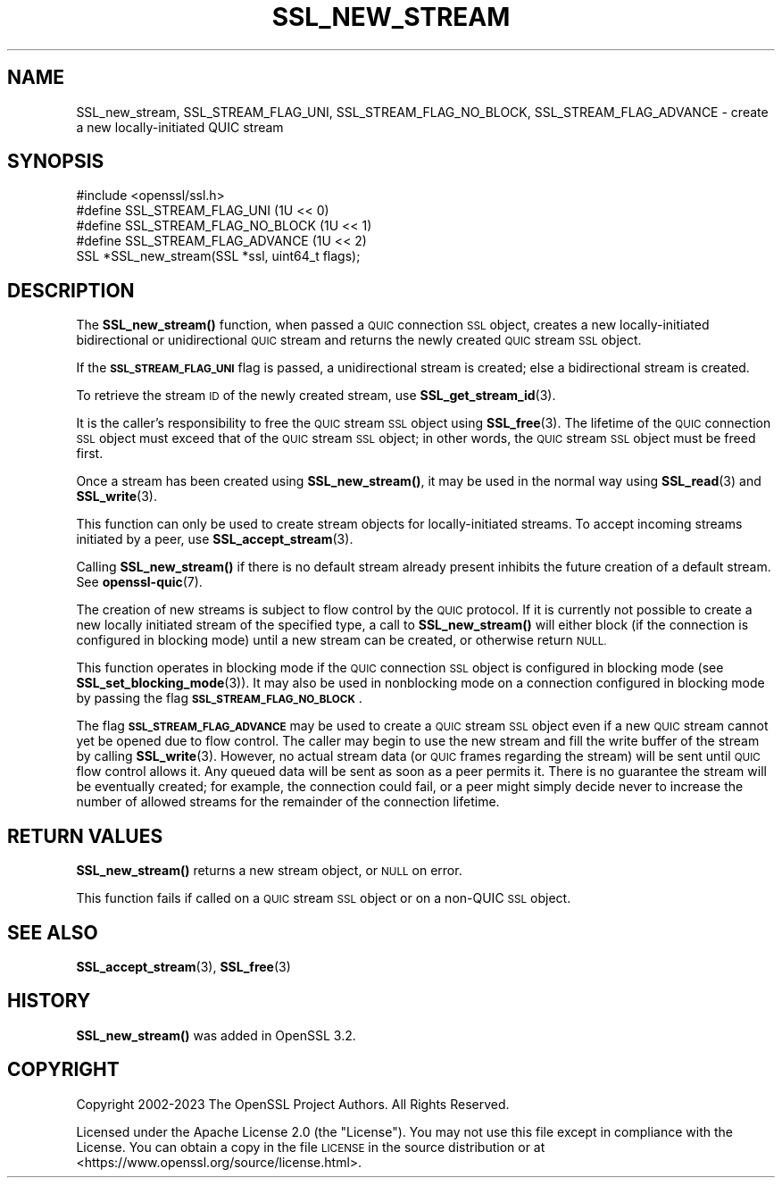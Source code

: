 .\" Automatically generated by Pod::Man 4.14 (Pod::Simple 3.42)
.\"
.\" Standard preamble:
.\" ========================================================================
.de Sp \" Vertical space (when we can't use .PP)
.if t .sp .5v
.if n .sp
..
.de Vb \" Begin verbatim text
.ft CW
.nf
.ne \\$1
..
.de Ve \" End verbatim text
.ft R
.fi
..
.\" Set up some character translations and predefined strings.  \*(-- will
.\" give an unbreakable dash, \*(PI will give pi, \*(L" will give a left
.\" double quote, and \*(R" will give a right double quote.  \*(C+ will
.\" give a nicer C++.  Capital omega is used to do unbreakable dashes and
.\" therefore won't be available.  \*(C` and \*(C' expand to `' in nroff,
.\" nothing in troff, for use with C<>.
.tr \(*W-
.ds C+ C\v'-.1v'\h'-1p'\s-2+\h'-1p'+\s0\v'.1v'\h'-1p'
.ie n \{\
.    ds -- \(*W-
.    ds PI pi
.    if (\n(.H=4u)&(1m=24u) .ds -- \(*W\h'-12u'\(*W\h'-12u'-\" diablo 10 pitch
.    if (\n(.H=4u)&(1m=20u) .ds -- \(*W\h'-12u'\(*W\h'-8u'-\"  diablo 12 pitch
.    ds L" ""
.    ds R" ""
.    ds C` ""
.    ds C' ""
'br\}
.el\{\
.    ds -- \|\(em\|
.    ds PI \(*p
.    ds L" ``
.    ds R" ''
.    ds C`
.    ds C'
'br\}
.\"
.\" Escape single quotes in literal strings from groff's Unicode transform.
.ie \n(.g .ds Aq \(aq
.el       .ds Aq '
.\"
.\" If the F register is >0, we'll generate index entries on stderr for
.\" titles (.TH), headers (.SH), subsections (.SS), items (.Ip), and index
.\" entries marked with X<> in POD.  Of course, you'll have to process the
.\" output yourself in some meaningful fashion.
.\"
.\" Avoid warning from groff about undefined register 'F'.
.de IX
..
.nr rF 0
.if \n(.g .if rF .nr rF 1
.if (\n(rF:(\n(.g==0)) \{\
.    if \nF \{\
.        de IX
.        tm Index:\\$1\t\\n%\t"\\$2"
..
.        if !\nF==2 \{\
.            nr % 0
.            nr F 2
.        \}
.    \}
.\}
.rr rF
.\"
.\" Accent mark definitions (@(#)ms.acc 1.5 88/02/08 SMI; from UCB 4.2).
.\" Fear.  Run.  Save yourself.  No user-serviceable parts.
.    \" fudge factors for nroff and troff
.if n \{\
.    ds #H 0
.    ds #V .8m
.    ds #F .3m
.    ds #[ \f1
.    ds #] \fP
.\}
.if t \{\
.    ds #H ((1u-(\\\\n(.fu%2u))*.13m)
.    ds #V .6m
.    ds #F 0
.    ds #[ \&
.    ds #] \&
.\}
.    \" simple accents for nroff and troff
.if n \{\
.    ds ' \&
.    ds ` \&
.    ds ^ \&
.    ds , \&
.    ds ~ ~
.    ds /
.\}
.if t \{\
.    ds ' \\k:\h'-(\\n(.wu*8/10-\*(#H)'\'\h"|\\n:u"
.    ds ` \\k:\h'-(\\n(.wu*8/10-\*(#H)'\`\h'|\\n:u'
.    ds ^ \\k:\h'-(\\n(.wu*10/11-\*(#H)'^\h'|\\n:u'
.    ds , \\k:\h'-(\\n(.wu*8/10)',\h'|\\n:u'
.    ds ~ \\k:\h'-(\\n(.wu-\*(#H-.1m)'~\h'|\\n:u'
.    ds / \\k:\h'-(\\n(.wu*8/10-\*(#H)'\z\(sl\h'|\\n:u'
.\}
.    \" troff and (daisy-wheel) nroff accents
.ds : \\k:\h'-(\\n(.wu*8/10-\*(#H+.1m+\*(#F)'\v'-\*(#V'\z.\h'.2m+\*(#F'.\h'|\\n:u'\v'\*(#V'
.ds 8 \h'\*(#H'\(*b\h'-\*(#H'
.ds o \\k:\h'-(\\n(.wu+\w'\(de'u-\*(#H)/2u'\v'-.3n'\*(#[\z\(de\v'.3n'\h'|\\n:u'\*(#]
.ds d- \h'\*(#H'\(pd\h'-\w'~'u'\v'-.25m'\f2\(hy\fP\v'.25m'\h'-\*(#H'
.ds D- D\\k:\h'-\w'D'u'\v'-.11m'\z\(hy\v'.11m'\h'|\\n:u'
.ds th \*(#[\v'.3m'\s+1I\s-1\v'-.3m'\h'-(\w'I'u*2/3)'\s-1o\s+1\*(#]
.ds Th \*(#[\s+2I\s-2\h'-\w'I'u*3/5'\v'-.3m'o\v'.3m'\*(#]
.ds ae a\h'-(\w'a'u*4/10)'e
.ds Ae A\h'-(\w'A'u*4/10)'E
.    \" corrections for vroff
.if v .ds ~ \\k:\h'-(\\n(.wu*9/10-\*(#H)'\s-2\u~\d\s+2\h'|\\n:u'
.if v .ds ^ \\k:\h'-(\\n(.wu*10/11-\*(#H)'\v'-.4m'^\v'.4m'\h'|\\n:u'
.    \" for low resolution devices (crt and lpr)
.if \n(.H>23 .if \n(.V>19 \
\{\
.    ds : e
.    ds 8 ss
.    ds o a
.    ds d- d\h'-1'\(ga
.    ds D- D\h'-1'\(hy
.    ds th \o'bp'
.    ds Th \o'LP'
.    ds ae ae
.    ds Ae AE
.\}
.rm #[ #] #H #V #F C
.\" ========================================================================
.\"
.IX Title "SSL_NEW_STREAM 3ossl"
.TH SSL_NEW_STREAM 3ossl "2024-10-22" "3.4.0" "OpenSSL"
.\" For nroff, turn off justification.  Always turn off hyphenation; it makes
.\" way too many mistakes in technical documents.
.if n .ad l
.nh
.SH "NAME"
SSL_new_stream, SSL_STREAM_FLAG_UNI, SSL_STREAM_FLAG_NO_BLOCK,
SSL_STREAM_FLAG_ADVANCE \- create a new locally\-initiated QUIC stream
.SH "SYNOPSIS"
.IX Header "SYNOPSIS"
.Vb 1
\& #include <openssl/ssl.h>
\&
\& #define SSL_STREAM_FLAG_UNI          (1U << 0)
\& #define SSL_STREAM_FLAG_NO_BLOCK     (1U << 1)
\& #define SSL_STREAM_FLAG_ADVANCE      (1U << 2)
\& SSL *SSL_new_stream(SSL *ssl, uint64_t flags);
.Ve
.SH "DESCRIPTION"
.IX Header "DESCRIPTION"
The \fBSSL_new_stream()\fR function, when passed a \s-1QUIC\s0 connection \s-1SSL\s0 object, creates
a new locally-initiated bidirectional or unidirectional \s-1QUIC\s0 stream and returns
the newly created \s-1QUIC\s0 stream \s-1SSL\s0 object.
.PP
If the \fB\s-1SSL_STREAM_FLAG_UNI\s0\fR flag is passed, a unidirectional stream is
created; else a bidirectional stream is created.
.PP
To retrieve the stream \s-1ID\s0 of the newly created stream, use
\&\fBSSL_get_stream_id\fR\|(3).
.PP
It is the caller's responsibility to free the \s-1QUIC\s0 stream \s-1SSL\s0 object using
\&\fBSSL_free\fR\|(3). The lifetime of the \s-1QUIC\s0 connection \s-1SSL\s0 object must exceed that
of the \s-1QUIC\s0 stream \s-1SSL\s0 object; in other words, the \s-1QUIC\s0 stream \s-1SSL\s0 object must
be freed first.
.PP
Once a stream has been created using \fBSSL_new_stream()\fR, it may be used in the
normal way using \fBSSL_read\fR\|(3) and \fBSSL_write\fR\|(3).
.PP
This function can only be used to create stream objects for locally-initiated
streams. To accept incoming streams initiated by a peer, use
\&\fBSSL_accept_stream\fR\|(3).
.PP
Calling \fBSSL_new_stream()\fR if there is no default stream already present
inhibits the future creation of a default stream. See \fBopenssl\-quic\fR\|(7).
.PP
The creation of new streams is subject to flow control by the \s-1QUIC\s0 protocol. If
it is currently not possible to create a new locally initiated stream of the
specified type, a call to \fBSSL_new_stream()\fR will either block (if the connection
is configured in blocking mode) until a new stream can be created, or otherwise
return \s-1NULL.\s0
.PP
This function operates in blocking mode if the \s-1QUIC\s0 connection \s-1SSL\s0 object is
configured in blocking mode (see \fBSSL_set_blocking_mode\fR\|(3)). It may also be
used in nonblocking mode on a connection configured in blocking mode by passing
the flag \fB\s-1SSL_STREAM_FLAG_NO_BLOCK\s0\fR.
.PP
The flag \fB\s-1SSL_STREAM_FLAG_ADVANCE\s0\fR may be used to create a \s-1QUIC\s0 stream \s-1SSL\s0
object even if a new \s-1QUIC\s0 stream cannot yet be opened due to flow control. The
caller may begin to use the new stream and fill the write buffer of the stream
by calling \fBSSL_write\fR\|(3). However, no actual stream data (or \s-1QUIC\s0 frames
regarding the stream) will be sent until \s-1QUIC\s0 flow control allows it. Any queued
data will be sent as soon as a peer permits it. There is no guarantee the stream
will be eventually created; for example, the connection could fail, or a peer
might simply decide never to increase the number of allowed streams for the
remainder of the connection lifetime.
.SH "RETURN VALUES"
.IX Header "RETURN VALUES"
\&\fBSSL_new_stream()\fR returns a new stream object, or \s-1NULL\s0 on error.
.PP
This function fails if called on a \s-1QUIC\s0 stream \s-1SSL\s0 object or on a non-QUIC \s-1SSL\s0
object.
.SH "SEE ALSO"
.IX Header "SEE ALSO"
\&\fBSSL_accept_stream\fR\|(3), \fBSSL_free\fR\|(3)
.SH "HISTORY"
.IX Header "HISTORY"
\&\fBSSL_new_stream()\fR was added in OpenSSL 3.2.
.SH "COPYRIGHT"
.IX Header "COPYRIGHT"
Copyright 2002\-2023 The OpenSSL Project Authors. All Rights Reserved.
.PP
Licensed under the Apache License 2.0 (the \*(L"License\*(R").  You may not use
this file except in compliance with the License.  You can obtain a copy
in the file \s-1LICENSE\s0 in the source distribution or at
<https://www.openssl.org/source/license.html>.
